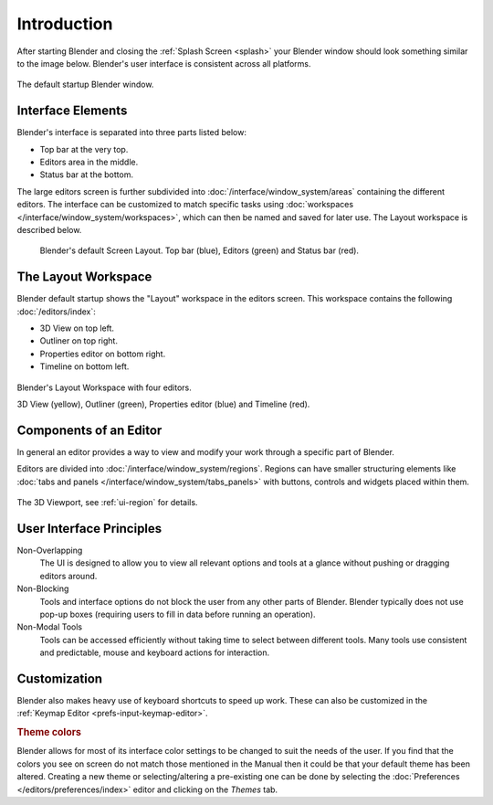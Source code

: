 
************
Introduction
************

After starting Blender and closing the :ref:`Splash Screen <splash>`
your Blender window should look something similar to the image below.
Blender's user interface is consistent across all platforms.

.. figure:: /images/interface_window-system_introduction_default-startup.png
   :align: center

   The default startup Blender window.


Interface Elements
==================

Blender's interface is separated into three parts listed below:

- Top bar at the very top.
- Editors area in the middle.
- Status bar at the bottom.

The large editors screen is further subdivided into
:doc:`/interface/window_system/areas` containing the different editors.
The interface can be customized to match specific tasks using
:doc:`workspaces </interface/window_system/workspaces>`,
which can then be named and saved for later use. The Layout workspace is described below.

.. figure:: /images/interface_window-system_introduction_default-screen.png

   Blender's default Screen Layout. Top bar (blue), Editors (green) and Status bar (red).


The Layout Workspace
====================

Blender default startup shows the "Layout" workspace in the editors screen.
This workspace contains the following :doc:`/editors/index`:

- 3D View on top left.
- Outliner on top right.
- Properties editor on bottom right.
- Timeline on bottom left.

.. figure:: /images/interface_window-system_introduction_layout-workspace.png
   :align: center

   Blender's Layout Workspace with four editors.

   3D View (yellow), Outliner (green), Properties editor (blue) and Timeline (red).


Components of an Editor
=======================

In general an editor provides a way to view and
modify your work through a specific part of Blender.

Editors are divided into :doc:`/interface/window_system/regions`.
Regions can have smaller structuring elements like
:doc:`tabs and panels </interface/window_system/tabs_panels>`
with buttons, controls and widgets placed within them.

.. figure:: /images/interface_window-system_regions_3d-view.png
   :align: center

   The 3D Viewport, see :ref:`ui-region` for details.


User Interface Principles
=========================

Non-Overlapping
   The UI is designed to allow you to view all relevant options and tools at a glance
   without pushing or dragging editors around.

Non-Blocking
   Tools and interface options do not block the user from any other parts of Blender.
   Blender typically does not use pop-up boxes
   (requiring users to fill in data before running an operation).

Non-Modal Tools
   Tools can be accessed efficiently without taking time to select between different tools.
   Many tools use consistent and predictable, mouse and keyboard actions for interaction.


Customization
=============

Blender also makes heavy use of keyboard shortcuts to speed up work.
These can also be customized in the :ref:`Keymap Editor <prefs-input-keymap-editor>`.


.. rubric:: Theme colors

Blender allows for most of its interface color settings to be changed to suit the needs of the user.
If you find that the colors you see on screen do not match those mentioned
in the Manual then it could be that your default theme has been altered.
Creating a new theme or selecting/altering a pre-existing one can be done by selecting
the :doc:`Preferences </editors/preferences/index>` editor and clicking on the *Themes* tab.
